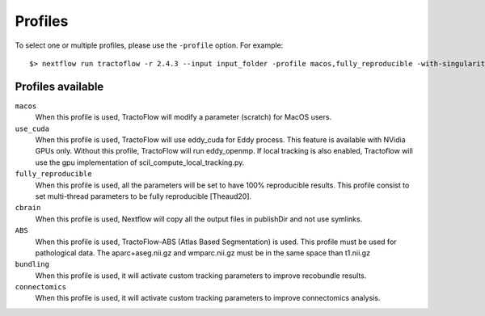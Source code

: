 .. _profiles:

Profiles
========

To select one or multiple profiles, please use the ``-profile`` option. For example:

::

    $> nextflow run tractoflow -r 2.4.3 --input input_folder -profile macos,fully_reproducible -with-singularity singularity_name.sif -resume

Profiles available
------------------

``macos``
    When this profile is used, TractoFlow will modify a parameter (scratch) for MacOS users.

``use_cuda``
    When this profile is used, TractoFlow will use eddy_cuda for Eddy process. This feature is available with NVidia GPUs only.
    Without this profile, TractoFlow will run eddy_openmp. 
    If local tracking is also enabled, Tractoflow will use the gpu implementation of scil_compute_local_tracking.py.

``fully_reproducible``
    When this profile is used, all the parameters will be set to have 100% reproducible results.
    This profile consist to set multi-thread parameters to be fully reproducible [Theaud20].

``cbrain``
    When this profile is used, Nextflow will copy all the output files in publishDir and not use symlinks.

``ABS``
    When this profile is used, TractoFlow-ABS (Atlas Based Segmentation) is used.
    This profile must be used for pathological data.
    The aparc+aseg.nii.gz and wmparc.nii.gz must be in the same space than t1.nii.gz

``bundling``
    When this profile is used, it will activate custom tracking parameters to improve recobundle results.

``connectomics``
    When this profile is used, it will activate custom tracking parameters to improve connectomics analysis.
